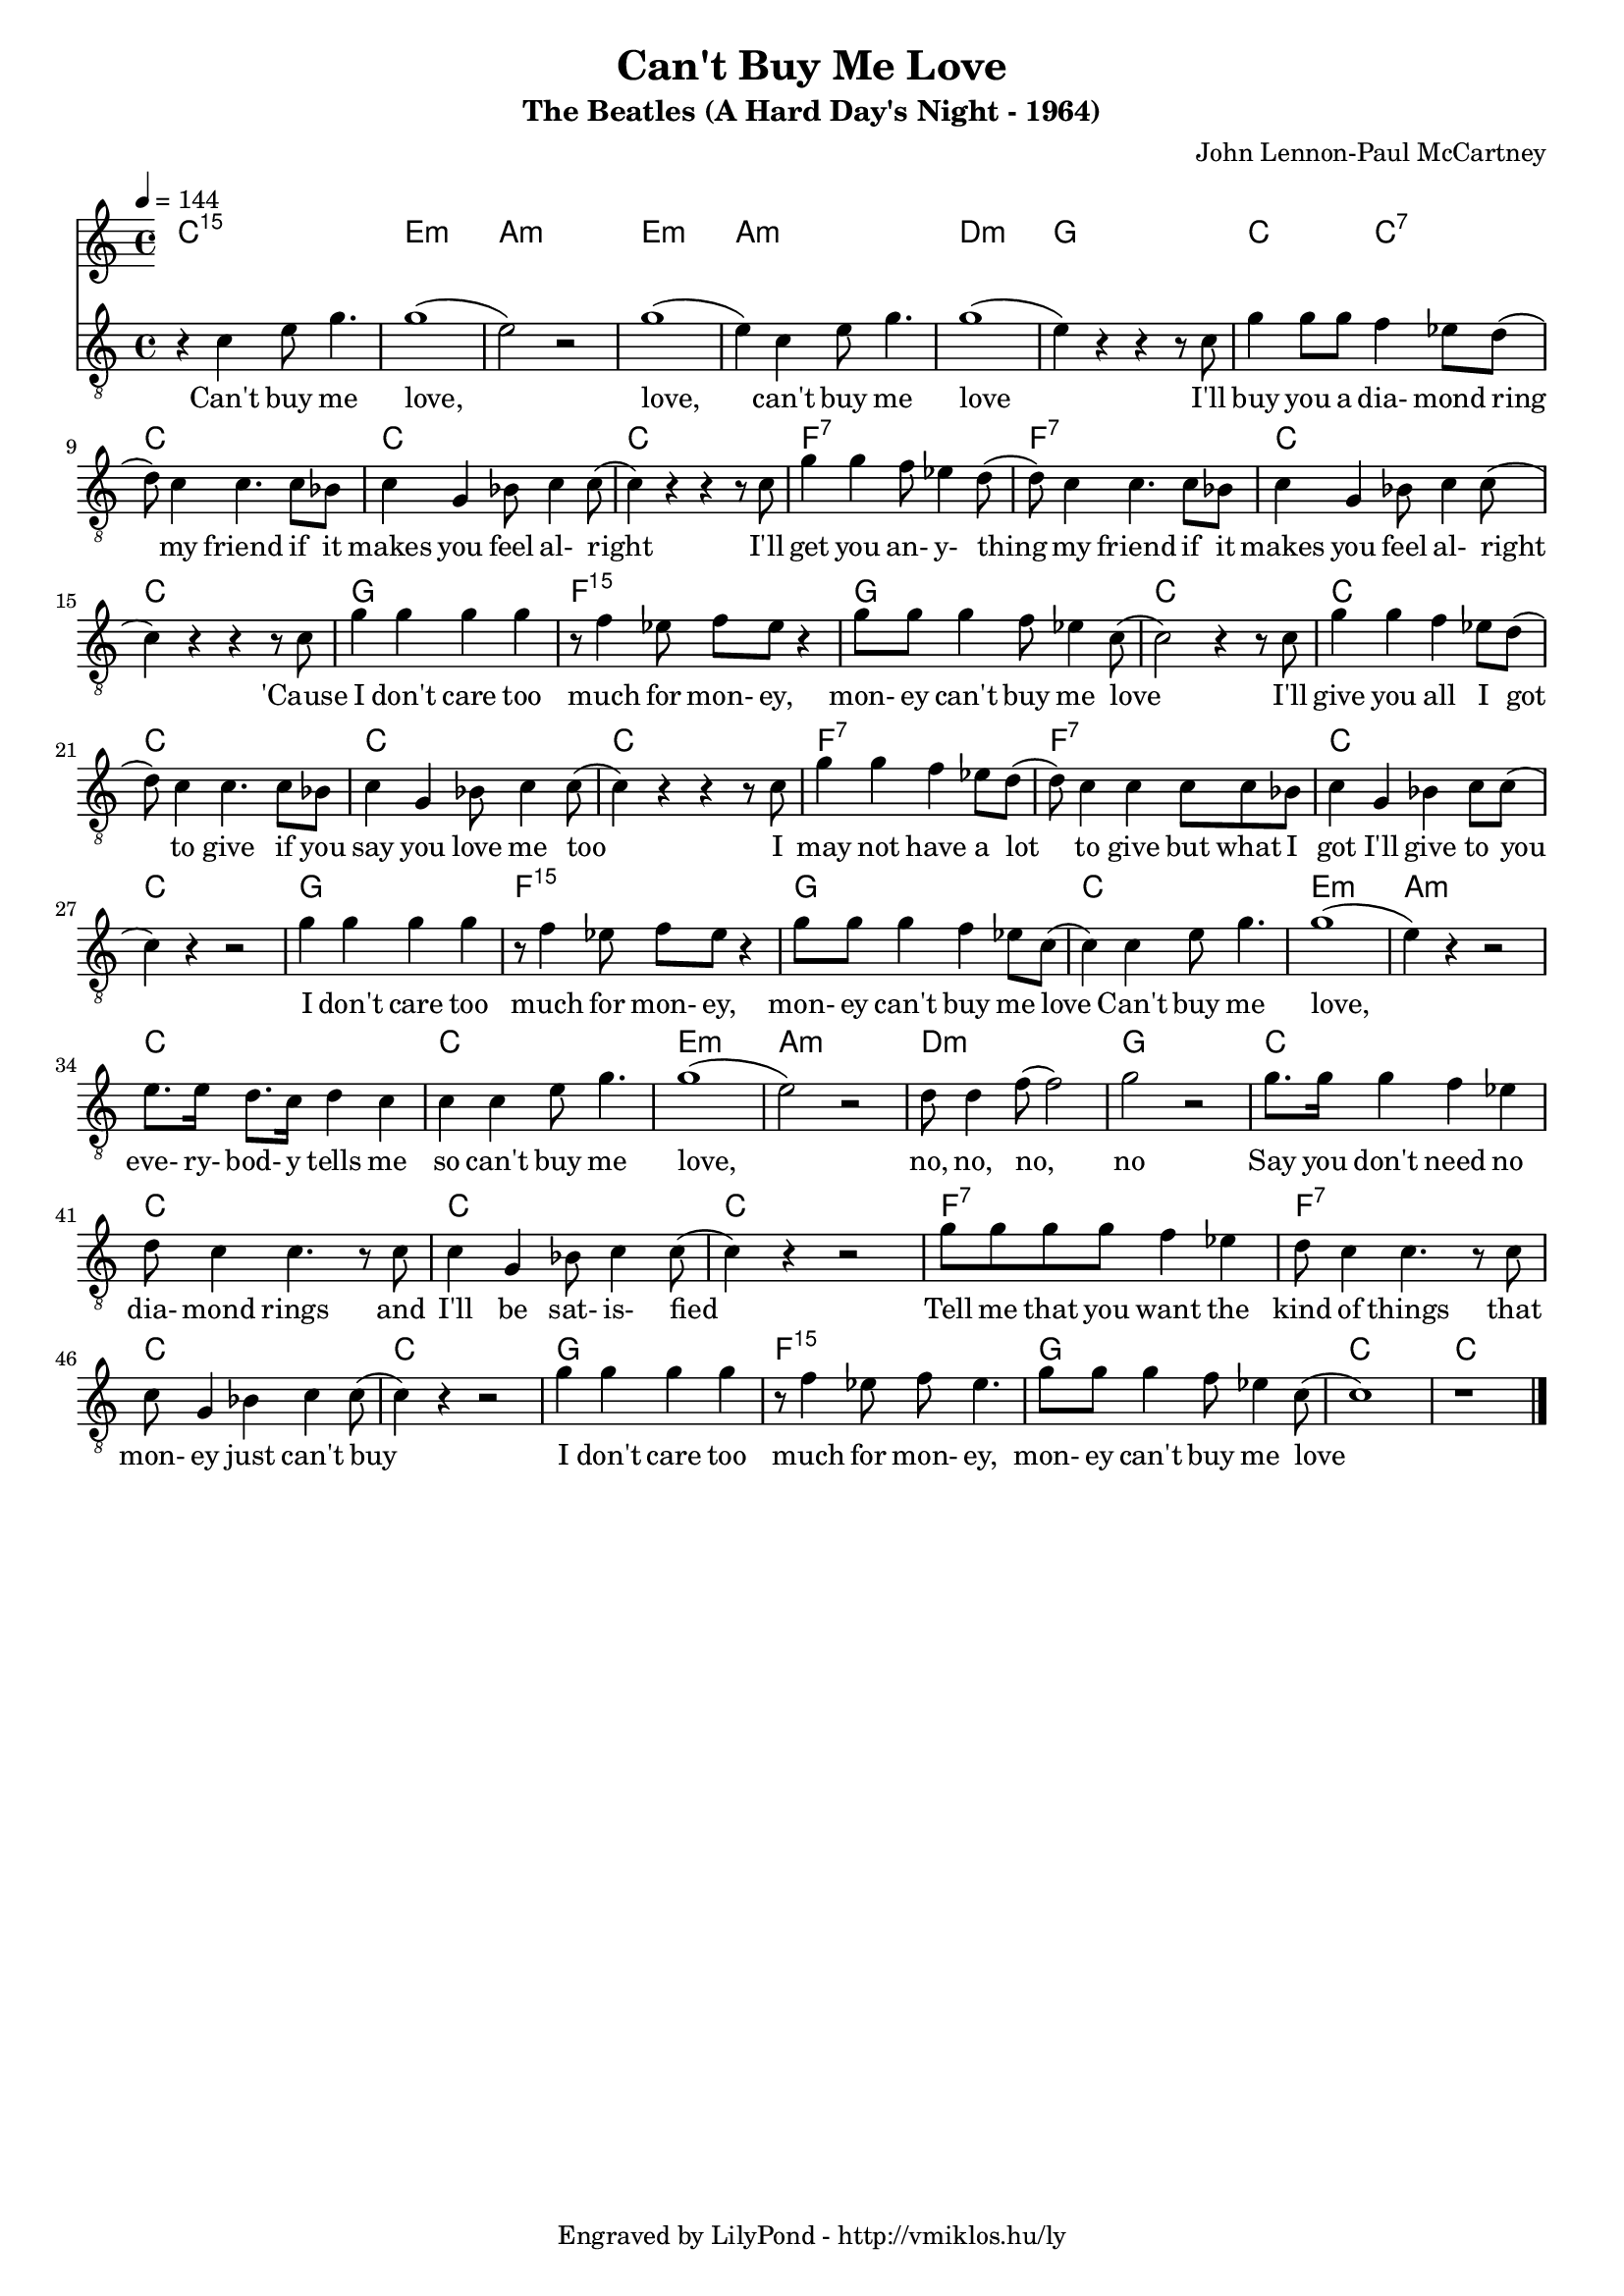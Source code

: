 \version "2.12.1"

\header {
	title = "Can't Buy Me Love"
	subtitle = "The Beatles (A Hard Day's Night - 1964)"
	composer = "John Lennon-Paul McCartney"
	tagline = "Engraved by LilyPond - http://vmiklos.hu/ly"
}

#(set-global-staff-size 17)

% a bit complex macro, writing '5.15' after a chord displays an arpeggio
% next to it
% the \override removes vertical space between lines
arpeggioGuitar = \markup \override #'(baseline-skip . -2 ) {
	\musicglyph #"space"
	\center-column {
		\center-column {
			\musicglyph #"scripts.arpeggio"
			\musicglyph #"scripts.arpeggio"
			\musicglyph #"scripts.arpeggio"
		}
		\musicglyph #"scripts.arpeggio.arrow.M1"
	}
}

chExceptionMusic = {
	<c ees g c''>1-\markup {m \super \arpeggioGuitar }
	<c e g c''>1-\markup { \super \arpeggioGuitar }
}

chExceptions = #( append
	(sequential-music-to-chord-exceptions chExceptionMusic #t)
	ignatzekExceptions)

\score {
	<<
	\chords {
		\germanChords
		\set chordNameExceptions = #chExceptions
		c1:5.15 e:m a:m e:m a:m d:m g
		c2 c:7 c1 c c f:7
		f:7 c c g f:5.15
		g c c c c
		c f:7 f:7 c c
		g f:5.15 g c e:m
		a:m c c e:m a:m
		d:m g c c c
		c f:7 f:7 c c
		g f:5.15 g c c
	}
	\tempo 4 = 144
	{
		\clef "G_8"
		\time 4/4
		r4 c'4 e'8 g'4. | g'1( | e'2) r | g'1( | e'4) c' e'8 g'4. | g'1( | e'4) r r r8 c' |
		g'4 g'8 g' f'4 es'8 d'( | d') c'4 c'4. c'8 bes | c'4 g bes8 c'4 c'8( | c'4) r r r8 c'| g'4 g' f'8 es'4 d'8(|
		d') c'4 c'4. c'8 bes | c'4 g bes8 c'4 c'8( | c'4) r r r8 c' | g'4 g' g' g' | r8 f'4 es'8 f' es' r4 |
		g'8 g' g'4 f'8 es'4 c'8( | c'2) r4 r8 c'8 | g'4 g' f' es'8 d'( | d') c'4 c'4. c'8 bes | c'4 g bes8 c'4 c'8(|
		c'4) r r r8 c' | g'4 g' f' es'8 d'( | d') c'4 c' c'8 c' bes | c'4 g bes c'8 c'( | c'4) r r2 |
		g'4 g' g' g' | r8 f'4 es'8 f' es' r4 | g'8 g' g'4 f' es'8 c'( | c'4) c' e'8 g'4. | g'1( |
		e'4) r r2 | e'8. e'16 d'8. c'16 d'4 c' | c' c' e'8 g'4. | g'1( | e'2) r |
		d'8 d'4 f'8( f'2) | g' r | g'8. g'16 g'4 f' es' | d'8 c'4 c'4. r8 c' | c'4 g bes8 c'4 c'8( |
		c'4) r r2 | g'8 g' g' g' f'4 es' | d'8 c'4 c'4. r8 c' | c' g4 bes c' c'8( | c'4) r r2 |
		g'4 g' g' g' | r8 f'4 es'8 f' es'4. | g'8 g' g'4 f'8 es'4 c'8( | c'1) | r1 \bar "|."
	}
	\addlyrics {
		Can't buy me love, love, can't buy me love I'll
		buy you a dia- mond ring my friend if it makes you feel al- right I'll get you an- y- thing
		my friend if it makes you feel al- right 'Cause I don't care too much for mon- ey,
		mon- ey can't buy me love I'll give you all I got to give if you say you love me too
		I may not have a lot to give but what I got I'll give to you
		I don't care too much for mon- ey, mon- ey can't buy me love Can't buy me love,
		eve- ry- bod- y tells me so can't buy me love,
		no, no, no, no Say you don't need no dia- mond rings and I'll be sat- is- fied
		Tell me that you want the kind of things that mon- ey just can't buy
		I don't care too much for mon- ey, mon- ey can't buy me love
	}
	>>
	\midi{}
	% avoid the indent in the first line
	\layout{indent = 0\cm}
}

